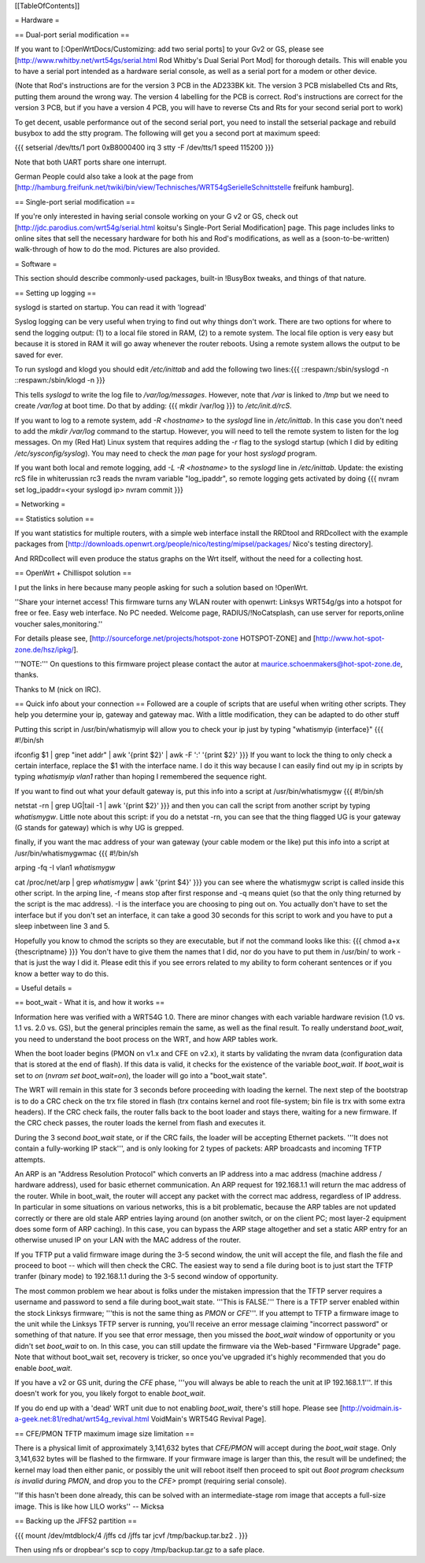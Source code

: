 [[TableOfContents]]


= Hardware =

== Dual-port serial modification ==

If you want to [:OpenWrtDocs/Customizing: add two serial ports] to your Gv2 or
GS, please see [http://www.rwhitby.net/wrt54gs/serial.html Rod Whitby's Dual Serial Port Mod]
for thorough details.  This will enable you to have a serial port intended as a
hardware serial console, as well as a serial port for a modem or other device.

(Note that Rod's instructions are for the version 3 PCB in the AD233BK kit. The version
3 PCB mislabelled Cts and Rts, putting them around the wrong way. The version 4 labelling
for the PCB is correct. Rod's instructions are correct for the version 3 PCB, but if you
have a version 4 PCB, you will have to reverse Cts and Rts for your second serial port to
work)

To get decent, usable performance out of the second serial port, you need to install the
setserial package and rebuild busybox to add the stty program. The following will get you
a second port at maximum speed:

{{{
setserial /dev/tts/1 port 0xB8000400 irq 3
stty -F /dev/tts/1 speed 115200
}}}

Note that both UART ports share one interrupt.

German People could also take a look at the page from
[http://hamburg.freifunk.net/twiki/bin/view/Technisches/WRT54gSerielleSchnittstelle freifunk hamburg].


== Single-port serial modification ==

If you're only interested in having serial console working on your G v2 or GS, check out
[http://jdc.parodius.com/wrt54g/serial.html koitsu's Single-Port Serial Modification] page.
This page includes links to online sites that sell the necessary hardware for both his and
Rod's modifications, as well as a (soon-to-be-written) walk-through of how to do the mod.
Pictures are also provided.


= Software =

This section should describe commonly-used packages, built-in !BusyBox tweaks, and things
of that nature.


== Setting up logging ==

syslogd is started on startup. You can read it with 'logread'

Syslog logging can be very useful when trying to find out why things don't work.  There are
two options for where to send the logging output: (1) to a local file stored in RAM, (2) to
a remote system.  The local file option is very easy but because it is stored in RAM it will
go away whenever the router reboots.  Using a remote system allows the output to be saved
for ever.

To run syslogd and klogd you should edit `/etc/inittab` and add the following two lines:{{{
::respawn:/sbin/syslogd -n
::respawn:/sbin/klogd -n
}}}

This tells `syslogd` to write the log file to `/var/log/messages`.  However, note that `/var`
is linked to `/tmp` but we need to create `/var/log` at boot time.  Do that by adding:
{{{
mkdir /var/log
}}}
to `/etc/init.d/rcS`.

If you want to log to a remote system, add `-R <hostname>` to the `syslogd` line in
`/etc/inittab`.  In this case you don't need to add the `mkdir /var/log` command to the
startup.  However, you will need to tell the remote system to listen for the log messages.
On my (Red Hat) Linux system that requires adding the `-r` flag to the syslogd startup
(which I did by editing `/etc/sysconfig/syslog`).  You may need to check the `man` page
for your host `syslogd` program.

If you want both local and remote logging, add `-L -R <hostname>` to the `syslogd` line
in `/etc/inittab`.
Update: the existing rcS file in whiterussian rc3 reads the nvram variable "log_ipaddr",
so remote logging gets activated by doing
{{{
nvram set log_ipaddr=<your syslogd ip>
nvram commit
}}}


= Networking =

== Statistics solution ==

If you want statistics for multiple routers, with a simple web interface install the
RRDtool and RRDcollect with the example packages from
[http://downloads.openwrt.org/people/nico/testing/mipsel/packages/ Nico's testing directory].

And RRDcollect will even produce the status graphs on the Wrt itself, without the need
for a collecting host.


== OpenWrt + Chillispot solution ==

I put the links in here because many people asking for such a solution based on !OpenWrt.

''Share your internet access! This firmware turns any WLAN router with openwrt: Linksys
WRT54g/gs into a hotspot for free or fee. Easy web interface. No PC needed. Welcome page,
RADIUS/!NoCatsplash, can use server for reports,online voucher sales,monitoring.''

For details please see, [http://sourceforge.net/projects/hotspot-zone HOTSPOT-ZONE] and
[http://www.hot-spot-zone.de/hsz/ipkg/].

'''NOTE:''' On questions to this firmware project please contact the autor at
maurice.schoenmakers@hot-spot-zone.de, thanks.

Thanks to M (nick on IRC).

== Quick info about your connection ==
Followed are a couple of scripts that are useful when writing other scripts.  They help you determine your ip, gateway and gateway mac.  With a little modification, they can be adapted to do other stuff

Putting this script in /usr/bin/whatismyip will allow you to check your ip just by typing "whatismyip {interface}"
{{{
#!/bin/sh

ifconfig $1 | grep "inet addr" | awk '{print $2}' | awk -F ':' '{print $2}'
}}}
If you want to lock the thing to only check a certain interface, replace the $1 with the interface name.  I do it this way because I can easily find out my ip in scripts by typing `whatismyip vlan1` rather than hoping I remembered the sequence right.

If you want to find out what your default gateway is, put this info into a script at /usr/bin/whatismygw
{{{
#!/bin/sh

netstat -rn | grep UG|tail -1 | awk '{print $2}'
}}}
and then you can call the script from another script by typing `whatismygw`.  Little note about this script: if you do a netstat -rn, you can see that the thing flagged UG is your gateway (G stands for gateway) which is why UG is grepped.  

finally, if you want the mac address of your wan gateway (your cable modem or the like) put this info into a script at /usr/bin/whatismygwmac
{{{
#!/bin/sh

arping -fq -I vlan1 `whatismygw`

cat /proc/net/arp | grep `whatismygw` | awk '{print $4}'
}}}
you can see where the whatismygw script is called inside this other script.  In the arping line, -f means stop after first response and -q means quiet (so that the only thing returned by the script is the mac address).  -I is the interface you are choosing to ping out on.  You actually don't have to set the interface but if you don't set an interface, it can take a good 30 seconds for this script to work and you have to put a sleep inbetween line 3 and 5.

Hopefully you know to chmod the scripts so they are executable, but if not the command looks like this:
{{{
chmod a+x {thescriptname}
}}}
You don't have to give them the names that I did, nor do you have to put them in /usr/bin/ to work - that is just the way I did it.  Please edit this if you see errors related to my ability to form coherant sentences or if you know a better way to do this.

= Useful details =

== boot_wait - What it is, and how it works ==

Information here was verified with a WRT54G 1.0.  There are minor changes with each
variable hardware revision (1.0 vs. 1.1 vs. 2.0 vs. GS), but the general principles
remain the same, as well as the final result.  To really understand `boot_wait`, you
need to understand the boot process on the WRT, and how ARP tables work.

When the boot loader begins (PMON on v1.x and CFE on v2.x), it starts by validating
the nvram data (configuration data that is stored at the end of flash).  If this data
is valid, it checks for the existence of the variable `boot_wait`.  If `boot_wait` is
set to `on` (`nvram set boot_wait=on`), the loader will go into a "boot_wait state".

The WRT will remain in this state for 3 seconds before proceeding with loading the kernel.
The next step of the bootstrap is to do a CRC check on the trx file stored in flash (trx
contains kernel and root file-system; bin file is trx with some extra headers).  If the
CRC check fails, the router falls back to the boot loader and stays there, waiting for a
new firmware.  If the CRC check passes, the router loads the kernel from flash and executes
it.

During the 3 second `boot_wait` state, or if the CRC fails, the loader will be accepting
Ethernet packets.  '''It does not contain a fully-working IP stack''', and is only looking
for 2 types of packets: ARP broadcasts and incoming TFTP attempts.

An ARP is an "Address Resolution Protocol" which converts an IP address into a mac address
(machine address / hardware address), used for basic ethernet communication. An ARP request
for 192.168.1.1 will return the mac address of the router. While in boot_wait, the router
will accept any packet with the correct mac address, regardless of IP address. In particular
in some situations on various networks, this is a bit problematic, because the ARP tables
are not updated correctly or there are old stale ARP entries laying around (on another switch,
or on the client PC; most layer-2 equipment does some form of ARP caching).  In this case,
you can bypass the ARP stage altogether and set a static ARP entry for an otherwise unused IP
on your LAN with the MAC address of the router.

If you TFTP put a valid firmware image during the 3-5 second window, the unit will accept
the file, and flash the file and proceed to boot -- which will then check the CRC. The
easiest way to send a file during boot is to just start the TFTP tranfer (binary mode)
to 192.168.1.1 during the 3-5 second window of opportunity.

The most common problem we hear about is folks under the mistaken impression that the TFTP
server requires a username and password to send a file during boot_wait state.  '''This
is FALSE.'''  There is a TFTP server enabled within the stock Linksys firmware; '''this is
not the same thing as `PMON` or `CFE`'''.  If you attempt to TFTP a firmware image to the
unit while the Linksys TFTP server is running, you'll receive an error message claiming
"incorrect password" or something of that nature.  If you see that error message, then you
missed the `boot_wait` window of opportunity or you didn't set `boot_wait` to on.  In this
case, you can still update the firmware via the Web-based "Firmware Upgrade" page.  Note
that without boot_wait set, recovery is tricker, so once you've upgraded it's highly
recommended that you do enable `boot_wait`.

If you have a v2 or GS unit, during the `CFE` phase, '''you will always be able to reach
the unit at IP 192.168.1.1'''.  If this doesn't work for you, you likely forgot to enable
`boot_wait`.

If you do end up with a 'dead' WRT unit due to not enabling `boot_wait`, there's still hope.
Please see [http://voidmain.is-a-geek.net:81/redhat/wrt54g_revival.html VoidMain's WRT54G Revival Page].


== CFE/PMON TFTP maximum image size limitation ==

There is a physical limit of approximately 3,141,632 bytes that `CFE/PMON` will accept
during the `boot_wait` stage.  Only 3,141,632 bytes will be flashed to the firmware. If
your firmware image is larger than this, the result will be undefined; the kernel may
load then either panic, or possibly the unit will reboot itself then proceed to spit
out `Boot program checksum is invalid` during `PMON`, and drop you to the `CFE>` prompt
(requiring serial console).

''If this hasn't been done already, this can be solved with an intermediate-stage rom
image that accepts a full-size image. This is like how LILO works'' -- Micksa


== Backing up the JFFS2 partition ==

{{{
mount /dev/mtdblock/4 /jffs
cd /jffs
tar jcvf /tmp/backup.tar.bz2 .
}}}

Then using nfs or dropbear's scp to copy /tmp/backup.tar.gz to a safe place.
